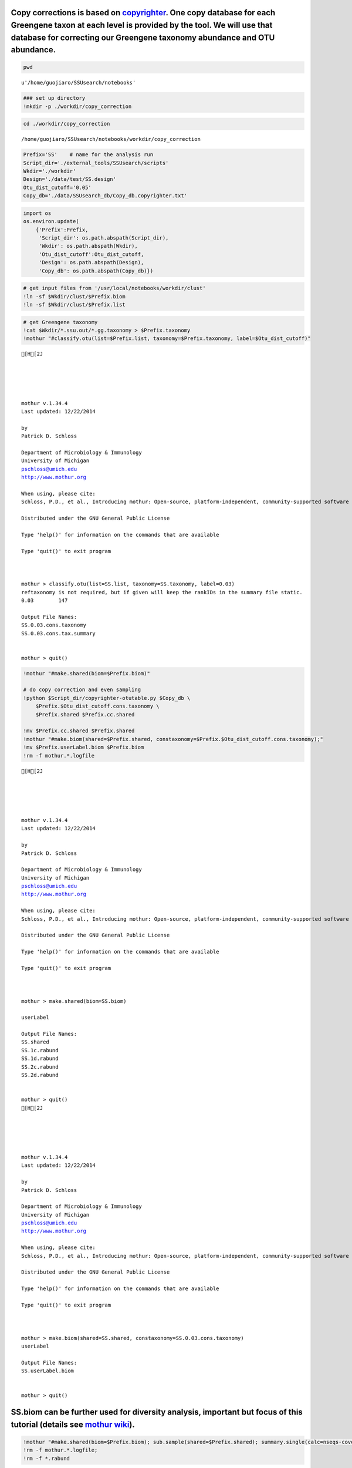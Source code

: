 
Copy corrections is based on `copyrighter <http://www.ncbi.nlm.nih.gov/pubmed/24708850>`_. One copy database for each Greengene taxon at each level is provided by the tool. We will use that database for correcting our Greengene taxonomy abundance and OTU abundance.
~~~~~~~~~~~~~~~~~~~~~~~~~~~~~~~~~~~~~~~~~~~~~~~~~~~~~~~~~~~~~~~~~~~~~~~~~~~~~~~~~~~~~~~~~~~~~~~~~~~~~~~~~~~~~~~~~~~~~~~~~~~~~~~~~~~~~~~~~~~~~~~~~~~~~~~~~~~~~~~~~~~~~~~~~~~~~~~~~~~~~~~~~~~~~~~~~~~~~~~~~~~~~~~~~~~~~~~~~~~~~~~~~~~~~~~~~~~~~~~~~~~~~~~~~~~~~~~~~~~~~~~~~

.. code:: python

    pwd



.. parsed-literal::

    u'/home/guojiaro/SSUsearch/notebooks'



.. code:: python

    ### set up directory
    !mkdir -p ./workdir/copy_correction
.. code:: python

    cd ./workdir/copy_correction

.. parsed-literal::

    /home/guojiaro/SSUsearch/notebooks/workdir/copy_correction


.. code:: python

    Prefix='SS'    # name for the analysis run
    Script_dir='./external_tools/SSUsearch/scripts'
    Wkdir='./workdir'
    Design='./data/test/SS.design'
    Otu_dist_cutoff='0.05'
    Copy_db='./data/SSUsearch_db/Copy_db.copyrighter.txt'
.. code:: python

    import os
    os.environ.update(
        {'Prefix':Prefix,
         'Script_dir': os.path.abspath(Script_dir), 
         'Wkdir': os.path.abspath(Wkdir), 
         'Otu_dist_cutoff':Otu_dist_cutoff,
         'Design': os.path.abspath(Design), 
         'Copy_db': os.path.abspath(Copy_db)})
.. code:: python

    # get input files from '/usr/local/notebooks/workdir/clust'
    !ln -sf $Wkdir/clust/$Prefix.biom
    !ln -sf $Wkdir/clust/$Prefix.list

.. code:: python

    # get Greengene taxonomy
    !cat $Wkdir/*.ssu.out/*.gg.taxonomy > $Prefix.taxonomy
    !mothur "#classify.otu(list=$Prefix.list, taxonomy=$Prefix.taxonomy, label=$Otu_dist_cutoff)"

.. parsed-literal::

    [H[2J
    
    
    
    
    
    mothur v.1.34.4
    Last updated: 12/22/2014
    
    by
    Patrick D. Schloss
    
    Department of Microbiology & Immunology
    University of Michigan
    pschloss@umich.edu
    http://www.mothur.org
    
    When using, please cite:
    Schloss, P.D., et al., Introducing mothur: Open-source, platform-independent, community-supported software for describing and comparing microbial communities. Appl Environ Microbiol, 2009. 75(23):7537-41.
    
    Distributed under the GNU General Public License
    
    Type 'help()' for information on the commands that are available
    
    Type 'quit()' to exit program
    
    
    
    mothur > classify.otu(list=SS.list, taxonomy=SS.taxonomy, label=0.03)
    reftaxonomy is not required, but if given will keep the rankIDs in the summary file static.
    0.03	147
    
    Output File Names: 
    SS.0.03.cons.taxonomy
    SS.0.03.cons.tax.summary
    
    
    mothur > quit()


.. code:: python

    !mothur "#make.shared(biom=$Prefix.biom)"
    
    # do copy correction and even sampling
    !python $Script_dir/copyrighter-otutable.py $Copy_db \
        $Prefix.$Otu_dist_cutoff.cons.taxonomy \
        $Prefix.shared $Prefix.cc.shared
        
    !mv $Prefix.cc.shared $Prefix.shared
    !mothur "#make.biom(shared=$Prefix.shared, constaxonomy=$Prefix.$Otu_dist_cutoff.cons.taxonomy);"
    !mv $Prefix.userLabel.biom $Prefix.biom
    !rm -f mothur.*.logfile

.. parsed-literal::

    [H[2J
    
    
    
    
    
    mothur v.1.34.4
    Last updated: 12/22/2014
    
    by
    Patrick D. Schloss
    
    Department of Microbiology & Immunology
    University of Michigan
    pschloss@umich.edu
    http://www.mothur.org
    
    When using, please cite:
    Schloss, P.D., et al., Introducing mothur: Open-source, platform-independent, community-supported software for describing and comparing microbial communities. Appl Environ Microbiol, 2009. 75(23):7537-41.
    
    Distributed under the GNU General Public License
    
    Type 'help()' for information on the commands that are available
    
    Type 'quit()' to exit program
    
    
    
    mothur > make.shared(biom=SS.biom)
    
    userLabel
    
    Output File Names: 
    SS.shared
    SS.1c.rabund
    SS.1d.rabund
    SS.2c.rabund
    SS.2d.rabund
    
    
    mothur > quit()
    [H[2J
    
    
    
    
    
    mothur v.1.34.4
    Last updated: 12/22/2014
    
    by
    Patrick D. Schloss
    
    Department of Microbiology & Immunology
    University of Michigan
    pschloss@umich.edu
    http://www.mothur.org
    
    When using, please cite:
    Schloss, P.D., et al., Introducing mothur: Open-source, platform-independent, community-supported software for describing and comparing microbial communities. Appl Environ Microbiol, 2009. 75(23):7537-41.
    
    Distributed under the GNU General Public License
    
    Type 'help()' for information on the commands that are available
    
    Type 'quit()' to exit program
    
    
    
    mothur > make.biom(shared=SS.shared, constaxonomy=SS.0.03.cons.taxonomy)
    userLabel
    
    Output File Names: 
    SS.userLabel.biom
    
    
    mothur > quit()


SS.biom can be further used for diversity analysis, important but focus of this tutorial (details see `mothur wiki <http://www.mothur.org/wiki/454_SOP>`_).
~~~~~~~~~~~~~~~~~~~~~~~~~~~~~~~~~~~~~~~~~~~~~~~~~~~~~~~~~~~~~~~~~~~~~~~~~~~~~~~~~~~~~~~~~~~~~~~~~~~~~~~~~~~~~~~~~~~~~~~~~~~~~~~~~~~~~~~~~~~~~~~~~~~~~~~~~~~

.. code:: python

    !mothur "#make.shared(biom=$Prefix.biom); sub.sample(shared=$Prefix.shared); summary.single(calc=nseqs-coverage-sobs-chao-shannon-invsimpson); dist.shared(calc=braycurtis); pcoa(phylip=$Prefix.userLabel.subsample.braycurtis.userLabel.lt.dist); nmds(phylip=$Prefix.userLabel.subsample.braycurtis.userLabel.lt.dist); amova(phylip=$Prefix.userLabel.subsample.braycurtis.userLabel.lt.dist, design=$Design); tree.shared(calc=braycurtis); unifrac.weighted(tree=$Prefix.userLabel.subsample.braycurtis.userLabel.tre, group=$Design, random=T)"
    !rm -f mothur.*.logfile; 
    !rm -f *.rabund

.. parsed-literal::

    [H[2J
    
    
    
    
    
    mothur v.1.34.4
    Last updated: 12/22/2014
    
    by
    Patrick D. Schloss
    
    Department of Microbiology & Immunology
    University of Michigan
    pschloss@umich.edu
    http://www.mothur.org
    
    When using, please cite:
    Schloss, P.D., et al., Introducing mothur: Open-source, platform-independent, community-supported software for describing and comparing microbial communities. Appl Environ Microbiol, 2009. 75(23):7537-41.
    
    Distributed under the GNU General Public License
    
    Type 'help()' for information on the commands that are available
    
    Type 'quit()' to exit program
    
    
    
    mothur > make.shared(biom=SS.biom)
    
    userLabel
    
    Output File Names: 
    SS.shared
    SS.1c.rabund
    SS.1d.rabund
    SS.2c.rabund
    SS.2d.rabund
    
    
    mothur > sub.sample(shared=SS.shared)
    Sampling 7 from each group.
    userLabel
    
    Output File Names: 
    SS.userLabel.subsample.shared
    
    
    mothur > summary.single(calc=nseqs-coverage-sobs-chao-shannon-invsimpson)
    Using SS.userLabel.subsample.shared as input file for the shared parameter.
    
    Processing group 1c
    
    userLabel
    
    Processing group 1d
    
    userLabel
    
    Processing group 2c
    
    userLabel
    
    Processing group 2d
    
    userLabel
    
    Output File Names: 
    SS.userLabel.subsample.groups.summary
    
    
    mothur > dist.shared(calc=braycurtis)
    Using SS.userLabel.subsample.shared as input file for the shared parameter.
    
    Using 1 processors.
    userLabel
    
    Output File Names: 
    SS.userLabel.subsample.braycurtis.userLabel.lt.dist
    
    
    mothur > pcoa(phylip=SS.userLabel.subsample.braycurtis.userLabel.lt.dist)
    
    Processing...
    Rsq 1 axis: 0.749418
    Rsq 2 axis: 0.926937
    Rsq 3 axis: 1
    
    Output File Names: 
    SS.userLabel.subsample.braycurtis.userLabel.lt.pcoa.axes
    SS.userLabel.subsample.braycurtis.userLabel.lt.pcoa.loadings
    
    
    mothur > nmds(phylip=SS.userLabel.subsample.braycurtis.userLabel.lt.dist)
    Processing Dimension: 2
    1
    2
    3
    4
    5
    6
    7
    8
    9
    10
    
    Number of dimensions:	2
    Lowest stress :	0.115236
    R-squared for configuration:	0.8053
    
    Output File Names: 
    SS.userLabel.subsample.braycurtis.userLabel.lt.nmds.iters
    SS.userLabel.subsample.braycurtis.userLabel.lt.nmds.stress
    SS.userLabel.subsample.braycurtis.userLabel.lt.nmds.axes
    
    
    mothur > amova(phylip=SS.userLabel.subsample.braycurtis.userLabel.lt.dist, design=/usr/local/notebooks/data/test/SS.design)
    c-d	Among	Within	Total
    SS	0.433674	0.867347	1.30102
    df	1	2	3
    MS	0.433674	0.433674
    
    Fs:	1
    p-value: 0.656
    
    Experiment-wise error rate: 0.05
    If you have borderline P-values, you should try increasing the number of iterations
    
    Output File Names: 
    SS.userLabel.subsample.braycurtis.userLabel.lt.amova
    
    
    mothur > tree.shared(calc=braycurtis)
    Using SS.userLabel.subsample.shared as input file for the shared parameter.
    
    Using 1 processors.
    userLabel
    
    Output File Names: 
    SS.userLabel.subsample.braycurtis.userLabel.tre
    
    
    mothur > unifrac.weighted(tree=SS.userLabel.subsample.braycurtis.userLabel.tre, group=/usr/local/notebooks/data/test/SS.design, random=T)
    
    Using 1 processors.
    Tree#	Groups	WScore	WSig
    1	c-d	0.981481	<0.0010
    It took 0 secs to run unifrac.weighted.
    
    Output File Names: 
    SS.userLabel.subsample.braycurtis.userLabel.trewsummary
    SS.userLabel.subsample.braycurtis.userLabel.tre1.weighted
    
    
    mothur > quit()


